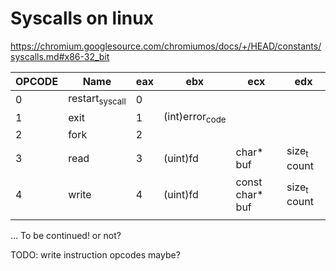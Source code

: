 #+AUTHOR: Adil Mokhammad

* Syscalls on linux

https://chromium.googlesource.com/chromiumos/docs/+/HEAD/constants/syscalls.md#x86-32_bit

| OPCODE | Name            | eax | ebx             | ecx             | edx          |
|--------+-----------------+-----+-----------------+-----------------+--------------|
|      0 | restart_syscall |   0 |                 |                 |              |
|      1 | exit            |   1 | (int)error_code |                 |              |
|      2 | fork            |   2 |                 |                 |              |
|      3 | read            |   3 | (uint)fd        | char* buf       | size_t count |
|      4 | write           |   4 | (uint)fd        | const char* buf | size_t count |
|        |                 |     |                 |                 |              |

... To be continued! or not?

TODO: write instruction opcodes maybe?

